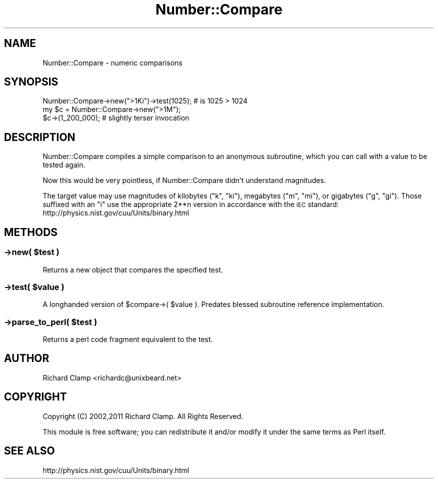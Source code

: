 .\" Automatically generated by Pod::Man 4.09 (Pod::Simple 3.35)
.\"
.\" Standard preamble:
.\" ========================================================================
.de Sp \" Vertical space (when we can't use .PP)
.if t .sp .5v
.if n .sp
..
.de Vb \" Begin verbatim text
.ft CW
.nf
.ne \\$1
..
.de Ve \" End verbatim text
.ft R
.fi
..
.\" Set up some character translations and predefined strings.  \*(-- will
.\" give an unbreakable dash, \*(PI will give pi, \*(L" will give a left
.\" double quote, and \*(R" will give a right double quote.  \*(C+ will
.\" give a nicer C++.  Capital omega is used to do unbreakable dashes and
.\" therefore won't be available.  \*(C` and \*(C' expand to `' in nroff,
.\" nothing in troff, for use with C<>.
.tr \(*W-
.ds C+ C\v'-.1v'\h'-1p'\s-2+\h'-1p'+\s0\v'.1v'\h'-1p'
.ie n \{\
.    ds -- \(*W-
.    ds PI pi
.    if (\n(.H=4u)&(1m=24u) .ds -- \(*W\h'-12u'\(*W\h'-12u'-\" diablo 10 pitch
.    if (\n(.H=4u)&(1m=20u) .ds -- \(*W\h'-12u'\(*W\h'-8u'-\"  diablo 12 pitch
.    ds L" ""
.    ds R" ""
.    ds C` ""
.    ds C' ""
'br\}
.el\{\
.    ds -- \|\(em\|
.    ds PI \(*p
.    ds L" ``
.    ds R" ''
.    ds C`
.    ds C'
'br\}
.\"
.\" Escape single quotes in literal strings from groff's Unicode transform.
.ie \n(.g .ds Aq \(aq
.el       .ds Aq '
.\"
.\" If the F register is >0, we'll generate index entries on stderr for
.\" titles (.TH), headers (.SH), subsections (.SS), items (.Ip), and index
.\" entries marked with X<> in POD.  Of course, you'll have to process the
.\" output yourself in some meaningful fashion.
.\"
.\" Avoid warning from groff about undefined register 'F'.
.de IX
..
.if !\nF .nr F 0
.if \nF>0 \{\
.    de IX
.    tm Index:\\$1\t\\n%\t"\\$2"
..
.    if !\nF==2 \{\
.        nr % 0
.        nr F 2
.    \}
.\}
.\" ========================================================================
.\"
.IX Title "Number::Compare 3pm"
.TH Number::Compare 3pm "2011-09-21" "perl v5.26.1" "User Contributed Perl Documentation"
.\" For nroff, turn off justification.  Always turn off hyphenation; it makes
.\" way too many mistakes in technical documents.
.if n .ad l
.nh
.SH "NAME"
Number::Compare \- numeric comparisons
.SH "SYNOPSIS"
.IX Header "SYNOPSIS"
.Vb 1
\& Number::Compare\->new(">1Ki")\->test(1025); # is 1025 > 1024
\&
\& my $c = Number::Compare\->new(">1M");
\& $c\->(1_200_000);                          # slightly terser invocation
.Ve
.SH "DESCRIPTION"
.IX Header "DESCRIPTION"
Number::Compare compiles a simple comparison to an anonymous
subroutine, which you can call with a value to be tested again.
.PP
Now this would be very pointless, if Number::Compare didn't understand
magnitudes.
.PP
The target value may use magnitudes of kilobytes (\f(CW\*(C`k\*(C'\fR, \f(CW\*(C`ki\*(C'\fR),
megabytes (\f(CW\*(C`m\*(C'\fR, \f(CW\*(C`mi\*(C'\fR), or gigabytes (\f(CW\*(C`g\*(C'\fR, \f(CW\*(C`gi\*(C'\fR).  Those suffixed
with an \f(CW\*(C`i\*(C'\fR use the appropriate 2**n version in accordance with the
\&\s-1IEC\s0 standard: http://physics.nist.gov/cuu/Units/binary.html
.SH "METHODS"
.IX Header "METHODS"
.ie n .SS "\->new( $test )"
.el .SS "\->new( \f(CW$test\fP )"
.IX Subsection "->new( $test )"
Returns a new object that compares the specified test.
.ie n .SS "\->test( $value )"
.el .SS "\->test( \f(CW$value\fP )"
.IX Subsection "->test( $value )"
A longhanded version of \f(CW$compare\fR\->( \f(CW$value\fR ).  Predates blessed
subroutine reference implementation.
.ie n .SS "\->parse_to_perl( $test )"
.el .SS "\->parse_to_perl( \f(CW$test\fP )"
.IX Subsection "->parse_to_perl( $test )"
Returns a perl code fragment equivalent to the test.
.SH "AUTHOR"
.IX Header "AUTHOR"
Richard Clamp <richardc@unixbeard.net>
.SH "COPYRIGHT"
.IX Header "COPYRIGHT"
Copyright (C) 2002,2011 Richard Clamp.  All Rights Reserved.
.PP
This module is free software; you can redistribute it and/or modify it
under the same terms as Perl itself.
.SH "SEE ALSO"
.IX Header "SEE ALSO"
http://physics.nist.gov/cuu/Units/binary.html
